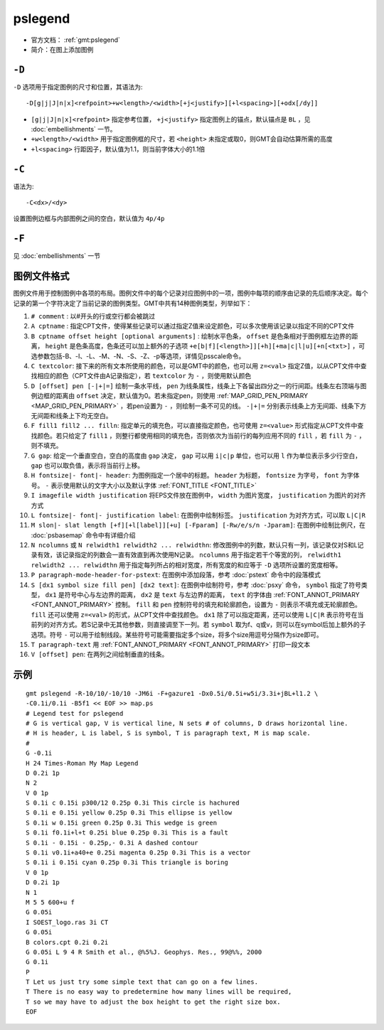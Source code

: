 .. index:: ! pslegend

pslegend
==========

- 官方文档： :ref:`gmt:pslegend`
- 简介：在图上添加图例

``-D``
------

``-D`` 选项用于指定图例的尺寸和位置，其语法为::

    -D[g|j|J|n|x]<refpoint>+w<length>/<width>[+j<justify>][+l<spacing>][+odx[/dy]]

- ``[g|j|J|n|x]<refpoint>`` 指定参考位置， ``+j<justify>`` 指定图例上的锚点，默认锚点是 ``BL`` ，见 :doc:`embellishments` 一节。
- ``+w<length>/<width>`` 用于指定图例框的尺寸，若 ``<height>`` 未指定或取0，则GMT会自动估算所需的高度
- ``+l<spacing>`` 行距因子，默认值为1.1，则当前字体大小的1.1倍

``-C``
------

语法为::

    -C<dx>/<dy>

设置图例边框与内部图例之间的空白，默认值为 ``4p/4p``

``-F``
------

见 :doc:`embellishments` 一节

图例文件格式
------------

图例文件用于控制图例中各项的布局。图例文件中的每个记录对应图例中的一项，图例中每项的顺序由记录的先后顺序决定。每个记录的第一个字符决定了当前记录的图例类型。GMT中共有14种图例类型，列举如下：

#. ``# comment`` : 以#开头的行或空行都会被跳过
#. ``A cptname`` : 指定CPT文件，使得某些记录可以通过指定Z值来设定颜色，可以多次使用该记录以指定不同的CPT文件
#. ``B cptname offset height [optional arguments]`` : 绘制水平色条， ``offset`` 是色条相对于图例框左边界的距离， ``height`` 是色条高度，色条还可以加上额外的子选项 ``+e[b|f][<length>]][+h][+ma|c|l|u][+n[<txt>]`` ，可选参数包括-B、-I、-L、-M、-N、-S、-Z、-p等选项，详情见psscale命令。
#. ``C textcolor``: 接下来的所有文本所使用的颜色，可以是GMT中的颜色，也可以用 ``z=<val>`` 指定Z值，以从CPT文件中查找相应的颜色（CPT文件由A记录指定），若 ``textcolor`` 为 ``-`` ，则使用默认颜色
#. ``D [offset] pen [-|+|=]`` 绘制一条水平线， ``pen`` 为线条属性，线条上下各留出四分之一的行间距。线条左右顶端与图例边框的距离由 ``offset`` 决定，默认值为0。若未指定pen，则使用 :ref:`MAP_GRID_PEN_PRIMARY <MAP_GRID_PEN_PRIMARY>` ，若pen设置为 ``-`` ，则绘制一条不可见的线。 ``-|+|=`` 分别表示线条上方无间距、线条下方无间距和线条上下均无空白。

#. ``F fill1 fill2 ... filln``: 指定单元的填充色，可以直接指定颜色，也可使用 ``z=<value>`` 形式指定从CPT文件中查找颜色。若只给定了 ``fill1`` ，则整行都使用相同的填充色，否则依次为当前行的每列应用不同的 ``fill`` ，若 ``fill`` 为 ``-`` ，则不填充。

#. ``G gap``: 给定一个垂直空白，空白的高度由 ``gap`` 决定， ``gap`` 可以用 ``i|c|p`` 单位，也可以用 ``l`` 作为单位表示多少行空白， ``gap`` 也可以取负值，表示将当前行上移。

#. ``H fontsize|- font|- header``: 为图例指定一个居中的标题。 ``header`` 为标题， ``fontsize`` 为字号， ``font`` 为字体号。 ``-`` 表示使用默认的文字大小以及默认字体 :ref:`FONT_TITLE <FONT_TITLE>`

#. ``I imagefile width justification`` 将EPS文件放在图例中， ``width`` 为图片宽度， ``justification`` 为图片的对齐方式
#. ``L fontsize|- font|- justification label``: 在图例中绘制标签。 ``justification`` 为对齐方式，可以取 ``L|C|R``
#. ``M slon|- slat length [+f][+l[label]][+u] [-Fparam] [-Rw/e/s/n -Jparam]``: 在图例中绘制比例尺，在 :doc:`psbasemap` 命令中有详细介绍

#. ``N ncolumns`` 或 ``N relwidth1 relwidth2 ... relwidthn``: 修改图例中的列数，默认只有一列，该记录仅对S和L记录有效，该记录指定的列数会一直有效直到再次使用N记录。 ``ncolumns`` 用于指定若干个等宽的列， ``relwidth1 relwidth2 ... relwidthn`` 用于指定每列所占的相对宽度，所有宽度的和应等于 ``-D`` 选项所设置的宽度相等。

#. ``P paragraph-mode-header-for-pstext``: 在图例中添加段落，参考 :doc:`pstext` 命令中的段落模式

#. ``S [dx1 symbol size fill pen] [dx2 text]``: 在图例中绘制符号，参考 :doc:`psxy` 命令， ``symbol`` 指定了符号类型， ``dx1`` 是符号中心与左边界的距离， ``dx2`` 是 ``text`` 与左边界的距离， ``text`` 的字体由 :ref:`FONT_ANNOT_PRIMARY <FONT_ANNOT_PRIMARY>` 控制。 ``fill`` 和 ``pen`` 控制符号的填充和轮廓颜色，设置为 ``-`` 则表示不填充或无轮廓颜色。 ``fill`` 还可以使用 ``z=<val>`` 的形式，从CPT文件中查找颜色。 ``dx1`` 除了可以指定距离，还可以使用 ``L|C|R`` 表示符号在当前列的对齐方式。若S记录中无其他参数，则直接调至下一列。若 ``symbol`` 取为f、q或v，则可以在symbol后加上额外的子选项。符号 ``-`` 可以用于绘制线段。某些符号可能需要指定多个size，将多个size用逗号分隔作为size即可。

#. ``T paragraph-text`` 用 :ref:`FONT_ANNOT_PRIMARY <FONT_ANNOT_PRIMARY>` 打印一段文本
#. ``V [offset] pen``: 在两列之间绘制垂直的线条。

示例
----

::

    gmt pslegend -R-10/10/-10/10 -JM6i -F+gazure1 -Dx0.5i/0.5i+w5i/3.3i+jBL+l1.2 \
    -C0.1i/0.1i -B5f1 << EOF >> map.ps
    # Legend test for pslegend
    # G is vertical gap, V is vertical line, N sets # of columns, D draws horizontal line.
    # H is header, L is label, S is symbol, T is paragraph text, M is map scale.
    #
    G -0.1i
    H 24 Times-Roman My Map Legend
    D 0.2i 1p
    N 2
    V 0 1p
    S 0.1i c 0.15i p300/12 0.25p 0.3i This circle is hachured
    S 0.1i e 0.15i yellow 0.25p 0.3i This ellipse is yellow
    S 0.1i w 0.15i green 0.25p 0.3i This wedge is green
    S 0.1i f0.1i+l+t 0.25i blue 0.25p 0.3i This is a fault
    S 0.1i - 0.15i - 0.25p,- 0.3i A dashed contour
    S 0.1i v0.1i+a40+e 0.25i magenta 0.25p 0.3i This is a vector
    S 0.1i i 0.15i cyan 0.25p 0.3i This triangle is boring
    V 0 1p
    D 0.2i 1p
    N 1
    M 5 5 600+u f
    G 0.05i
    I SOEST_logo.ras 3i CT
    G 0.05i
    B colors.cpt 0.2i 0.2i
    G 0.05i L 9 4 R Smith et al., @%5%J. Geophys. Res., 99@%%, 2000
    G 0.1i
    P
    T Let us just try some simple text that can go on a few lines.
    T There is no easy way to predetermine how many lines will be required,
    T so we may have to adjust the box height to get the right size box.
    EOF
